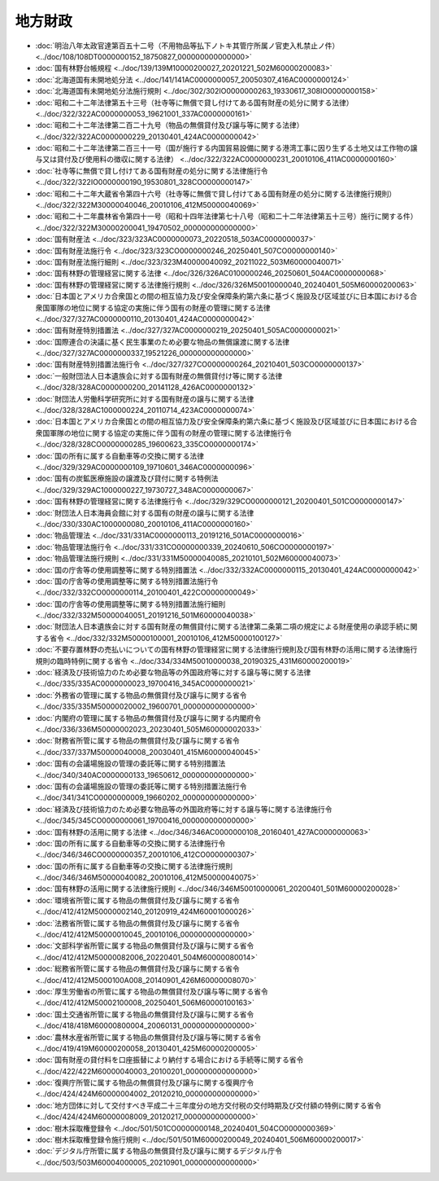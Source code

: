 ========
地方財政
========

* :doc:`明治八年太政官達第百五十二号（不用物品等払下ノトキ其管庁所属ノ官吏入札禁止ノ件） <../doc/108/108DT0000000152_18750827_000000000000000>`
* :doc:`国有林野台帳規程 <../doc/139/139M10000200027_20201221_502M60000200083>`
* :doc:`北海道国有未開地処分法 <../doc/141/141AC0000000057_20050307_416AC0000000124>`
* :doc:`北海道国有未開地処分法施行規則 <../doc/302/302IO0000000263_19330617_308IO0000000158>`
* :doc:`昭和二十二年法律第五十三号（社寺等に無償で貸し付けてある国有財産の処分に関する法律） <../doc/322/322AC0000000053_19621001_337AC0000000161>`
* :doc:`昭和二十二年法律第二百二十九号（物品の無償貸付及び譲与等に関する法律） <../doc/322/322AC0000000229_20130401_424AC0000000042>`
* :doc:`昭和二十二年法律第二百三十一号（国が施行する内国貿易設備に関する港湾工事に因り生ずる土地又は工作物の譲与又は貸付及び使用料の徴収に関する法律） <../doc/322/322AC0000000231_20010106_411AC0000000160>`
* :doc:`社寺等に無償で貸し付けてある国有財産の処分に関する法律施行令 <../doc/322/322IO0000000190_19530801_328CO0000000147>`
* :doc:`昭和二十二年大蔵省令第四十六号（社寺等に無償で貸し付けてある国有財産の処分に関する法律施行規則） <../doc/322/322M30000040046_20010106_412M50000040069>`
* :doc:`昭和二十二年農林省令第四十一号（昭和十四年法律第七十八号（昭和二十二年法律第五十三号）施行に関する件） <../doc/322/322M30000200041_19470502_000000000000000>`
* :doc:`国有財産法 <../doc/323/323AC0000000073_20220518_503AC0000000037>`
* :doc:`国有財産法施行令 <../doc/323/323CO0000000246_20250401_507CO0000000140>`
* :doc:`国有財産法施行細則 <../doc/323/323M40000040092_20211022_503M60000040071>`
* :doc:`国有林野の管理経営に関する法律 <../doc/326/326AC0100000246_20250601_504AC0000000068>`
* :doc:`国有林野の管理経営に関する法律施行規則 <../doc/326/326M50010000040_20240401_505M60000200063>`
* :doc:`日本国とアメリカ合衆国との間の相互協力及び安全保障条約第六条に基づく施設及び区域並びに日本国における合衆国軍隊の地位に関する協定の実施に伴う国有の財産の管理に関する法律 <../doc/327/327AC0000000110_20130401_424AC0000000042>`
* :doc:`国有財産特別措置法 <../doc/327/327AC0000000219_20250401_505AC0000000021>`
* :doc:`国際連合の決議に基く民生事業のため必要な物品の無償譲渡に関する法律 <../doc/327/327AC0000000337_19521226_000000000000000>`
* :doc:`国有財産特別措置法施行令 <../doc/327/327CO0000000264_20210401_503CO0000000137>`
* :doc:`一般財団法人日本遺族会に対する国有財産の無償貸付け等に関する法律 <../doc/328/328AC0000000200_20141128_426AC0000000132>`
* :doc:`財団法人労働科学研究所に対する国有財産の譲与に関する法律 <../doc/328/328AC1000000224_20110714_423AC0000000074>`
* :doc:`日本国とアメリカ合衆国との間の相互協力及び安全保障条約第六条に基づく施設及び区域並びに日本国における合衆国軍隊の地位に関する協定の実施に伴う国有の財産の管理に関する法律施行令 <../doc/328/328CO0000000285_19600623_335CO0000000174>`
* :doc:`国の所有に属する自動車等の交換に関する法律 <../doc/329/329AC0000000109_19710601_346AC0000000096>`
* :doc:`国有の炭鉱医療施設の譲渡及び貸付に関する特例法 <../doc/329/329AC1000000227_19730727_348AC0000000067>`
* :doc:`国有林野の管理経営に関する法律施行令 <../doc/329/329CO0000000121_20200401_501CO0000000147>`
* :doc:`財団法人日本海員会館に対する国有の財産の譲与に関する法律 <../doc/330/330AC1000000080_20010106_411AC0000000160>`
* :doc:`物品管理法 <../doc/331/331AC0000000113_20191216_501AC0000000016>`
* :doc:`物品管理法施行令 <../doc/331/331CO0000000339_20240610_506CO0000000197>`
* :doc:`物品管理法施行規則 <../doc/331/331M50000040085_20210101_502M60000040073>`
* :doc:`国の庁舎等の使用調整等に関する特別措置法 <../doc/332/332AC0000000115_20130401_424AC0000000042>`
* :doc:`国の庁舎等の使用調整等に関する特別措置法施行令 <../doc/332/332CO0000000114_20100401_422CO0000000049>`
* :doc:`国の庁舎等の使用調整等に関する特別措置法施行細則 <../doc/332/332M50000040051_20191216_501M60000040038>`
* :doc:`財団法人日本遺族会に対する国有財産の無償貸付に関する法律第二条第二項の規定による財産使用の承認手続に関する省令 <../doc/332/332M50000100001_20010106_412M50000100127>`
* :doc:`不要存置林野の売払いについての国有林野の管理経営に関する法律施行規則及び国有林野の活用に関する法律施行規則の臨時特例に関する省令 <../doc/334/334M50010000038_20190325_431M60000200019>`
* :doc:`経済及び技術協力のため必要な物品等の外国政府等に対する譲与等に関する法律 <../doc/335/335AC0000000023_19700416_345AC0000000021>`
* :doc:`外務省の管理に属する物品の無償貸付及び譲与に関する省令 <../doc/335/335M50000020002_19600701_000000000000000>`
* :doc:`内閣府の管理に属する物品の無償貸付及び譲与に関する内閣府令 <../doc/336/336M50000002023_20230401_505M60000002033>`
* :doc:`財務省所管に属する物品の無償貸付及び譲与に関する省令 <../doc/337/337M50000040008_20030401_415M60000040045>`
* :doc:`国有の会議場施設の管理の委託等に関する特別措置法 <../doc/340/340AC0000000133_19650612_000000000000000>`
* :doc:`国有の会議場施設の管理の委託等に関する特別措置法施行令 <../doc/341/341CO0000000009_19660202_000000000000000>`
* :doc:`経済及び技術協力のため必要な物品等の外国政府等に対する譲与等に関する法律施行令 <../doc/345/345CO0000000061_19700416_000000000000000>`
* :doc:`国有林野の活用に関する法律 <../doc/346/346AC0000000108_20160401_427AC0000000063>`
* :doc:`国の所有に属する自動車等の交換に関する法律施行令 <../doc/346/346CO0000000357_20010106_412CO0000000307>`
* :doc:`国の所有に属する自動車等の交換に関する法律施行規則 <../doc/346/346M50000040082_20010106_412M50000040075>`
* :doc:`国有林野の活用に関する法律施行規則 <../doc/346/346M50010000061_20200401_501M60000200028>`
* :doc:`環境省所管に属する物品の無償貸付及び譲与に関する省令 <../doc/412/412M50000002140_20120919_424M60001000026>`
* :doc:`法務省所管に属する物品の無償貸付及び譲与に関する省令 <../doc/412/412M50000010045_20010106_000000000000000>`
* :doc:`文部科学省所管に属する物品の無償貸付及び譲与に関する省令 <../doc/412/412M50000082006_20220401_504M60000080014>`
* :doc:`総務省所管に属する物品の無償貸付及び譲与に関する省令 <../doc/412/412M5000100A008_20140901_426M60000008070>`
* :doc:`厚生労働省の所管に属する物品の無償貸付及び譲与等に関する省令 <../doc/412/412M50002100008_20250401_506M60000100163>`
* :doc:`国土交通省所管に属する物品の無償貸付及び譲与に関する省令 <../doc/418/418M60000800004_20060131_000000000000000>`
* :doc:`農林水産省所管に属する物品の無償貸付及び譲与等に関する省令 <../doc/419/419M60000200058_20130401_425M60000200005>`
* :doc:`国有財産の貸付料を口座振替により納付する場合における手続等に関する省令 <../doc/422/422M60000040003_20100201_000000000000000>`
* :doc:`復興庁所管に属する物品の無償貸付及び譲与に関する復興庁令 <../doc/424/424M60000004002_20120210_000000000000000>`
* :doc:`地方団体に対して交付すべき平成二十三年度分の地方交付税の交付時期及び交付額の特例に関する省令 <../doc/424/424M60000008009_20120217_000000000000000>`
* :doc:`樹木採取権登録令 <../doc/501/501CO0000000148_20240401_504CO0000000369>`
* :doc:`樹木採取権登録令施行規則 <../doc/501/501M60000200049_20240401_506M60000200017>`
* :doc:`デジタル庁所管に属する物品の無償貸付及び譲与に関するデジタル庁令 <../doc/503/503M60004000005_20210901_000000000000000>`
